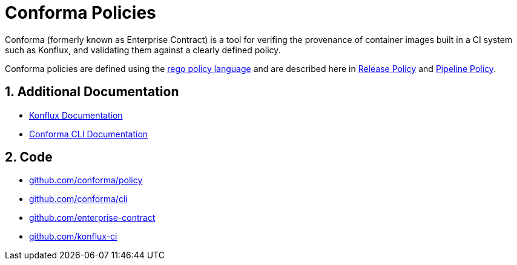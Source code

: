 = Conforma Policies

:numbered:

Conforma (formerly known as Enterprise Contract) is a tool for verifing the
provenance of container images built in a CI system such as Konflux, and
validating them against a clearly defined policy.

Conforma policies are defined using the
https://www.openpolicyagent.org/docs/latest/policy-language/[rego policy
language] and are described here in xref:release_policy.adoc[Release Policy] and
xref:pipeline_policy.adoc[Pipeline Policy].

== Additional Documentation

* https://konflux-ci.dev/docs/[Konflux Documentation]
* xref:cli::index.adoc[Conforma CLI Documentation]

== Code

* https://github.com/conforma/policy[github.com/conforma/policy]
* https://github.com/conforma/cli[github.com/conforma/cli]
* https://github.com/enterprise-contract[github.com/enterprise-contract]
* https://github.com/konflux-ci[github.com/konflux-ci]
